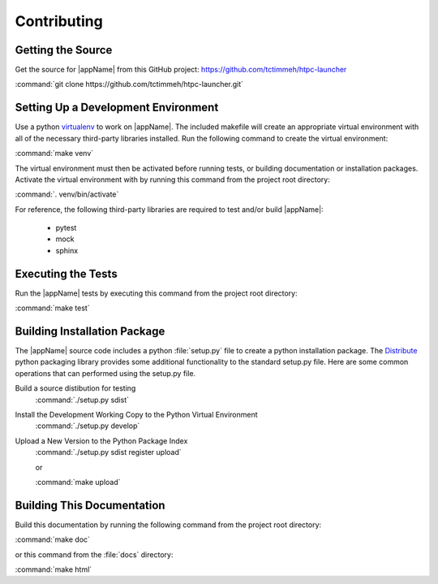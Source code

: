 Contributing
============

Getting the Source
------------------

Get the source for |appName| from this GitHub project: https://github.com/tctimmeh/htpc-launcher

:command:`git clone https://github.com/tctimmeh/htpc-launcher.git`

Setting Up a Development Environment
------------------------------------

Use a python virtualenv_ to work on |appName|. The included makefile will create an appropriate virtual environment
with all of the necessary third-party libraries installed. Run the following command to create the virtual environment:

:command:`make venv`

The virtual environment must then be activated before running tests, or building documentation or installation packages.
Activate the virtual environment with by running this command from the project root directory:

:command:`. venv/bin/activate`

For reference, the following third-party libraries are required to test and/or build |appName|:

  * pytest
  * mock
  * sphinx

Executing the Tests
-------------------

Run the |appName| tests by executing this command from the project root directory:

:command:`make test`

Building Installation Package
-----------------------------

The |appName| source code includes a python :file:`setup.py` file to create a python installation package. The
Distribute_ python packaging library provides some additional functionality to the standard setup.py file. Here are
some common operations that can performed using the setup.py file.

Build a source distibution for testing
  :command:`./setup.py sdist`

Install the Development Working Copy to the Python Virtual Environment
  :command:`./setup.py develop`

Upload a New Version to the Python Package Index
  :command:`./setup.py sdist register upload`

  or

  :command:`make upload`

Building This Documentation
---------------------------

Build this documentation by running the following command from the project root directory:

:command:`make doc`

or this command from the :file:`docs` directory:

:command:`make html`

.. _virtualenv: http://www.virtualenv.org/
.. _Distribute: http://packages.python.org/distribute/
